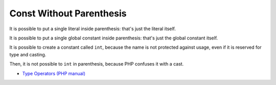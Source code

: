 .. _const-without-parenthesis:

Const Without Parenthesis
-------------------------

.. meta::
	:description:
		Const Without Parenthesis: It is possible to put a single literal inside parenthesis: that's just the literal itself.
	:twitter:card: summary_large_image
	:twitter:site: @exakat
	:twitter:title: Const Without Parenthesis
	:twitter:description: Const Without Parenthesis: It is possible to put a single literal inside parenthesis: that's just the literal itself
	:twitter:creator: @exakat
	:twitter:image:src: https://php-tips.readthedocs.io/en/latest/_images/const_without_parenthesis.png
	:og:image: https://php-tips.readthedocs.io/en/latest/_images/const_without_parenthesis.png
	:og:title: Const Without Parenthesis
	:og:type: article
	:og:description: It is possible to put a single literal inside parenthesis: that's just the literal itself
	:og:url: https://php-tips.readthedocs.io/en/latest/tips/const_without_parenthesis.html
	:og:locale: en

.. raw:: html

	<script type="application/ld+json">{"@context":"https:\/\/schema.org","@graph":[{"@type":"WebPage","@id":"https:\/\/php-tips.readthedocs.io\/en\/latest\/tips\/const_without_parenthesis.html","url":"https:\/\/php-tips.readthedocs.io\/en\/latest\/tips\/const_without_parenthesis.html","name":"Const Without Parenthesis","isPartOf":{"@id":"https:\/\/www.exakat.io\/"},"datePublished":"Mon, 11 Dec 2023 18:34:33 +0000","dateModified":"Mon, 11 Dec 2023 18:34:33 +0000","description":"It is possible to put a single literal inside parenthesis: that's just the literal itself","inLanguage":"en-US","potentialAction":[{"@type":"ReadAction","target":["https:\/\/php-tips.readthedocs.io\/en\/latest\/tips\/const_without_parenthesis.html"]}]},{"@type":"WebSite","@id":"https:\/\/www.exakat.io\/","url":"https:\/\/www.exakat.io\/","name":"Exakat","description":"Smart PHP static analysis","inLanguage":"en-US"}]}</script>

It is possible to put a single literal inside parenthesis: that's just the literal itself.

It is possible to put a single global constant inside parenthesis: that's just the global constant itself.

It is possible to create a constant called ``int``, because the name is not protected against usage, even if it is reserved for type and casting.

Then, it is not possible to ``int`` in parenthesis, because PHP confuses it with a cast.

.. image:: ../images/const_without_parenthesis.png

* `Type Operators (PHP manual) <https://www.php.net/manual/en/language.operators.type.php>`_


